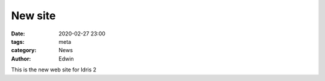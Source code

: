 New site
########

:date: 2020-02-27 23:00
:tags: meta
:category: News
:author: Edwin

This is the new web site for Idris 2
